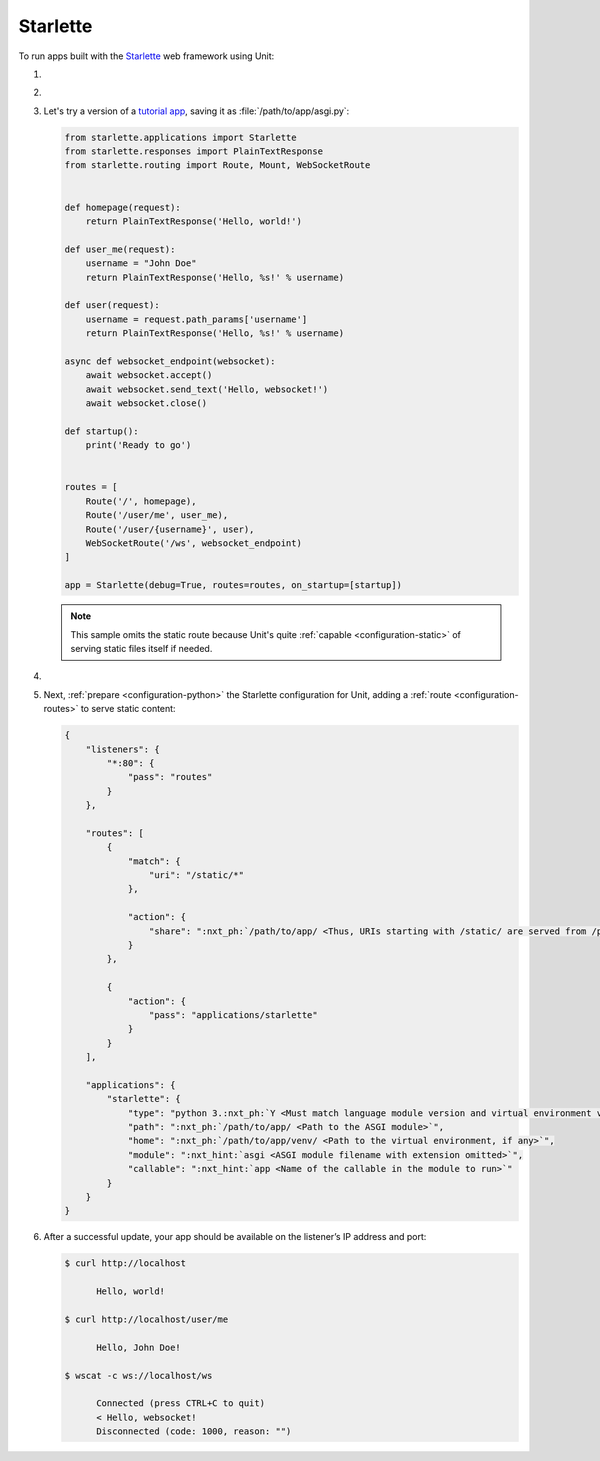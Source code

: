 .. |app| replace:: Starlette
.. |mod| replace:: Python 3.5+
.. |app-pip-package| replace:: starlette[full]
.. |app-pip-link| replace:: PIP package
.. _app-pip-link: https://www.starlette.io/#installation

#########
Starlette
#########

To run apps built with the `Starlette <https://www.starlette.io>`_ web
framework using Unit:

#. .. include:: ../include/howto_install_unit.rst

#. .. include:: ../include/howto_install_venv.rst

#. Let's try a version of a `tutorial app
   <https://www.starlette.io/applications/>`_,
   saving it as :file:`/path/to/app/asgi.py`:

   .. code-block:: python

      from starlette.applications import Starlette
      from starlette.responses import PlainTextResponse
      from starlette.routing import Route, Mount, WebSocketRoute


      def homepage(request):
          return PlainTextResponse('Hello, world!')

      def user_me(request):
          username = "John Doe"
          return PlainTextResponse('Hello, %s!' % username)

      def user(request):
          username = request.path_params['username']
          return PlainTextResponse('Hello, %s!' % username)

      async def websocket_endpoint(websocket):
          await websocket.accept()
          await websocket.send_text('Hello, websocket!')
          await websocket.close()

      def startup():
          print('Ready to go')


      routes = [
          Route('/', homepage),
          Route('/user/me', user_me),
          Route('/user/{username}', user),
          WebSocketRoute('/ws', websocket_endpoint)
      ]

      app = Starlette(debug=True, routes=routes, on_startup=[startup])

   .. note::

      This sample omits the static route because Unit's quite :ref:`capable
      <configuration-static>` of serving static files itself if needed.

#. .. include:: ../include/howto_change_ownership.rst

#. Next, :ref:`prepare <configuration-python>` the |app| configuration for
   Unit, adding a :ref:`route <configuration-routes>` to serve static content:

   .. code-block:: json

      {
          "listeners": {
              "*:80": {
                  "pass": "routes"
              }
          },

          "routes": [
              {
                  "match": {
                      "uri": "/static/*"
                  },

                  "action": {
                      "share": ":nxt_ph:`/path/to/app/ <Thus, URIs starting with /static/ are served from /path/to/app/static/>`"
                  }
              },

              {
                  "action": {
                      "pass": "applications/starlette"
                  }
              }
          ],

          "applications": {
              "starlette": {
                  "type": "python 3.:nxt_ph:`Y <Must match language module version and virtual environment version>`",
                  "path": ":nxt_ph:`/path/to/app/ <Path to the ASGI module>`",
                  "home": ":nxt_ph:`/path/to/app/venv/ <Path to the virtual environment, if any>`",
                  "module": ":nxt_hint:`asgi <ASGI module filename with extension omitted>`",
                  "callable": ":nxt_hint:`app <Name of the callable in the module to run>`"
              }
          }
      }

#. .. include:: ../include/howto_upload_config.rst

   After a successful update, your app should be available on the listener’s IP
   address and port:

   .. code-block:: console

      $ curl http://localhost

            Hello, world!

      $ curl http://localhost/user/me

            Hello, John Doe!

      $ wscat -c ws://localhost/ws

            Connected (press CTRL+C to quit)
            < Hello, websocket!
            Disconnected (code: 1000, reason: "")
